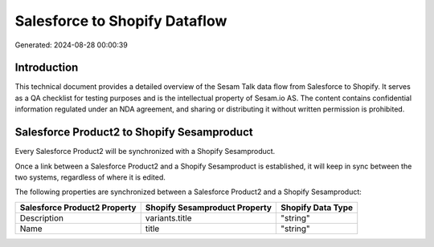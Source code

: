 ==============================
Salesforce to Shopify Dataflow
==============================

Generated: 2024-08-28 00:00:39

Introduction
------------

This technical document provides a detailed overview of the Sesam Talk data flow from Salesforce to Shopify. It serves as a QA checklist for testing purposes and is the intellectual property of Sesam.io AS. The content contains confidential information regulated under an NDA agreement, and sharing or distributing it without written permission is prohibited.

Salesforce Product2 to Shopify Sesamproduct
-------------------------------------------
Every Salesforce Product2 will be synchronized with a Shopify Sesamproduct.

Once a link between a Salesforce Product2 and a Shopify Sesamproduct is established, it will keep in sync between the two systems, regardless of where it is edited.

The following properties are synchronized between a Salesforce Product2 and a Shopify Sesamproduct:

.. list-table::
   :header-rows: 1

   * - Salesforce Product2 Property
     - Shopify Sesamproduct Property
     - Shopify Data Type
   * - Description	
     - variants.title
     - "string"
   * - Name	
     - title
     - "string"

